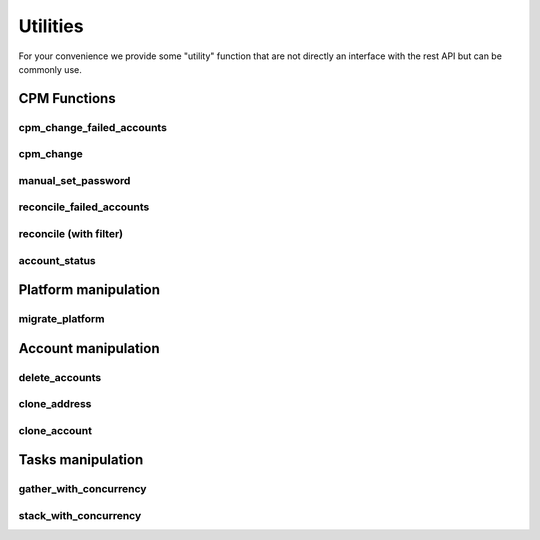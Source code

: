 Utilities
=====================

For your convenience we provide some "utility" function that are not directly an interface with the rest API but can be commonly use.

CPM Functions
--------------

cpm_change_failed_accounts
~~~~~~~~~~~~~~~~~~~~~~~~~~~~~~~~~~
.. py:function:: cpm_change_failed_accounts(address, username_filter)
    :async:

    CPM Change for all "red" accounts associated with an address, with a possible filter on username.

    :param address: exact value of field Address in EPV
    :param username_filter: Put a list of username in filter to change only those accounts (default all accounts)


cpm_change
~~~~~~~~~~~~~~~~~~~
.. py:function:: cpm_change(address, username_filter)
    :async:

    CPM Change for all accounts associated with an address, with a possible filter on username.

    :param address: exact value of field Address in EPV.
    :param username_filter: Put a list of username in filter to change only those accounts (default all accounts)

manual_set_password
~~~~~~~~~~~~~~~~~~~~~~
.. py:function:: manual_set_password(address, username_filter)
    :async:

    Set a password in the Vault for all accounts associated with an address, with a possible filter on username.

    :param address: exact value of field Address in EPV
    :param password: New password to put on the address
    :param username_filter: Which accounts to put the password on (list)


reconcile_failed_accounts
~~~~~~~~~~~~~~~~~~~~~~~~~~~~~~~~~~
.. py:function:: reconcile_failed_accounts(address, username_filter)
    :async:

    CPM Reconcile for all "red" accounts associated with an address, with a possible filter on username.

    :param address: exact value of field Address in EPV
    :param username_filter: Put a list of username in filter to reconcile only those accounts (default all accounts)

reconcile (with filter)
~~~~~~~~~~~~~~~~~~~~~~~~~~~
.. py:function:: reconcile(address, username_filter)
    :async:
    :noindex:

   Reconcile all accounts associated with an address, with a possible filter on username.

   :param address: exact value of field Address in EPV.
   :param username_filter: Put a list of username in filter to reconcile only those accounts (default all accounts)

account_status
~~~~~~~~~~~~~~~~~~~~
.. py:function:: account_status(address: str, accounts: list)

    Give the CPM status of accounts for an address

    :param address: Exact match of address field
    :param accounts: List of accounts to get the status for
    :return: A string with True and the number of good accounts found, or False with list of failed accounts

Platform manipulation
------------------------

migrate_platform
~~~~~~~~~~~~~~~~~~~~~~~~~~~~
.. py:function:: migrate_platform(old_platform: str, new_platform: str, address_filter: list = None)
    :async:

    Migrate all accounts from old platform to new platform, with a possible selection of address

    :param old_platform: Platform to migrate from
    :param new_platform: Platform to migrate to
    :param address_filter: A list of address (exact value of field address) to migrate (default ALL address)


Account manipulation
------------------------

delete_accounts
~~~~~~~~~~~~~~~~~~~~~~~~
.. py:function:: delete_accounts(address: str, safe_pattern_filter: str = "")
    :async:

    Delete all accounts associated to an address, with a possible filter on safe you want to ignore.

    :param safe_pattern_filter: Safe pattern you want to IGNORE
    :param address: address file category exact match

clone_address
~~~~~~~~~~~~~~~~~~
.. py:function:: clone_address(address: str, replace: dict, update_name=True):
    :async:

    Find all accounts associated with an address, then clone it with new parameters.

    :param address: Address of accounts to clone
    :param replace: FC to replace : ex {"address": "new_address", "safeName": "new_safe"}
    :param update_name: automatic update of the address name, True by default
    :return: Boolean telling if the accounts were created

clone_account
~~~~~~~~~~~~~~~~~~
.. py:function:: clone_account(address: str, username: str, replace: dict, update_name=True)
    :async:

    Find all accounts associated with an address, then clone it with new parameters.
    The parameters are case sensitive (eg userName, safeName), not found parameters are ignored.

    :param address: Address of account to clone
    :param username: Username of account to clone
    :param replace: dict with replace ex {"address": "new_address", "safeName": "new_safe"}
    :param update_name: automatic update of the name
    :return: Boolean telling if the account was created

Tasks manipulation
---------------------
gather_with_concurrency
~~~~~~~~~~~~~~~~~~~~~~~~~~~~~~~~~~

.. py:function:: gather_with_concurrency(n, *tasks, return_exceptions=False):
    :async:

    Gather a list of coroutines with concurrency

    :param n: Number of max corountines launched at the same time (semaphore)
    :param tasks: task1, task2, ..., tasksn (if you have a list then prefix it with \*)
    :param return_exceptions: if set to True, exceptions are returned as regular results, instead of being raised
    :return: List of results in the same order as the tasks

stack_with_concurrency
~~~~~~~~~~~~~~~~~~~~~~~~~~
.. py:function:: stack_with_concurrency(list_of_address:list, function, max_tasks=10, return_exceptions=False, **args)
    :async:


    Quickly apply concurrently a function to a list of address

    :param list_of_address: list of address to apply the function on
    :param function: the function
    :param max_tasks: max concurrent tasks
    :param return_exception: whether the function will return Exception as normal return, or raise
    :param args: dict of args of the function
    :return: list of return in the order of adresses
